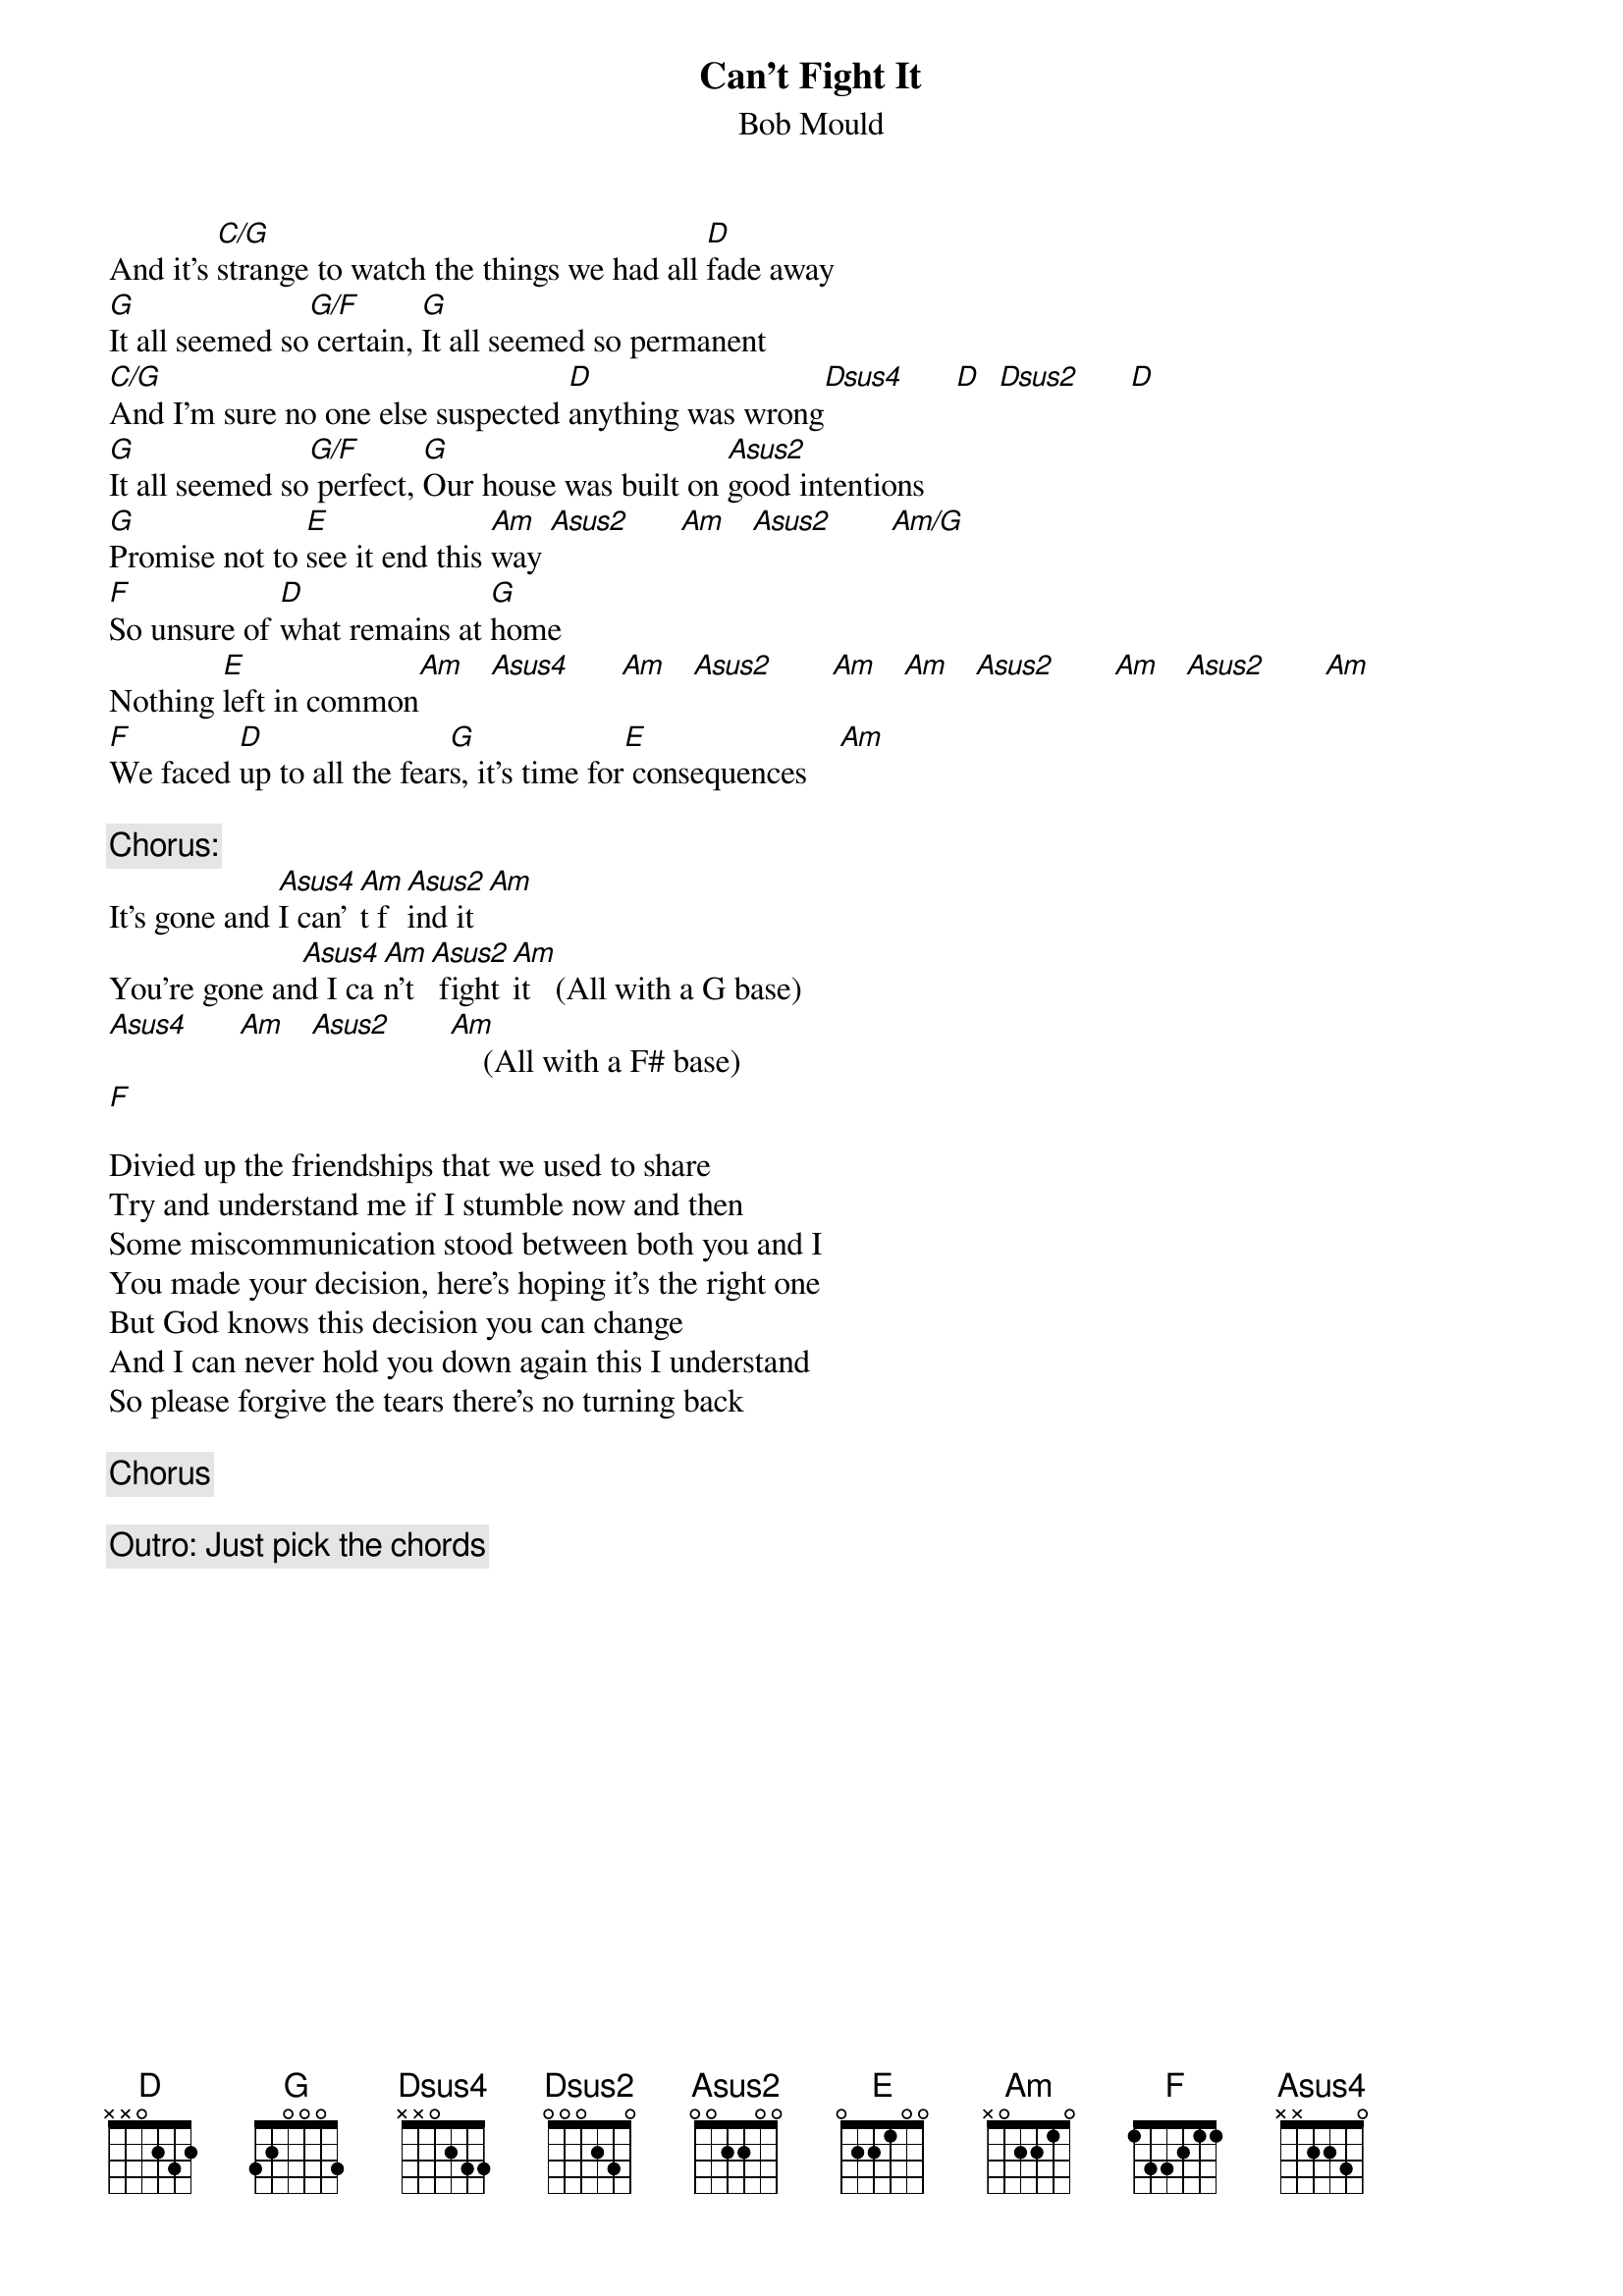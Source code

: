 # From: doogs@MCS.COM (Daniel Glovier)
{t:Can't Fight It}
{st:Bob Mould}
#(From the album "No Alternative")

And it's [C/G]strange to watch the things we had all [D]fade away
[G]It all seemed so[G/F] certain, [G]It all seemed so permanent
[C/G]And I'm sure no one else suspected [D]anything was wrong[Dsus4]      [D]  [Dsus2]      [D] 
[G]It all seemed so[G/F] perfect, [G]Our house was built on [Asus2]good intentions
[G]Promise not to [E]see it end this [Am]way [Asus2]      [Am]   [Asus2]       [Am/G]      
[F]So unsure of [D]what remains at [G]home
Nothing [E]left in common[Am]   [Asus4]      [Am]   [Asus2]       [Am]   [Am]   [Asus2]       [Am]   [Asus2]       [Am]  
[F]We faced [D]up to all the fear[G]s, it's time for[E] consequences    [Am]   

{c:Chorus:}
It's gone and [Asus4]I can'[Am]t f[Asus2]ind it [Am]  
You're gone an[Asus4]d I ca[Am]n't[Asus2] fight [Am]it   (All with a G base)
[Asus4]      [Am]   [Asus2]       [Am]    (All with a F# base)
[F]  

Divied up the friendships that we used to share
Try and understand me if I stumble now and then
Some miscommunication stood between both you and I 
You made your decision, here's hoping it's the right one
But God knows this decision you can change
And I can never hold you down again this I understand
So please forgive the tears there's no turning back

{c:Chorus}

{c:Outro: Just pick the chords}
